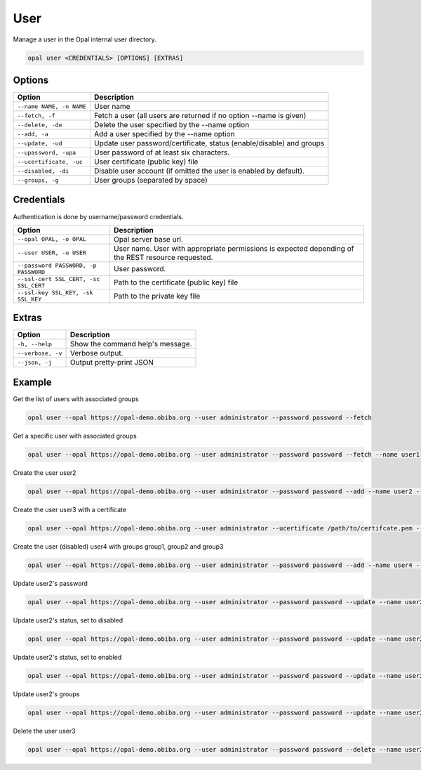 User
====

Manage a user in the Opal internal user directory.

.. code-block:: bash

  opal user <CREDENTIALS> [OPTIONS] [EXTRAS]

Options
-------

========================== =====================================
Option                     Description
========================== =====================================
``--name NAME, -n NAME``   User name
``--fetch, -f``            Fetch a user (all users are returned if no option --name is given)
``--delete, -de``          Delete the user specified by the --name option
``--add, -a``              Add a user specified by the --name option
``--update, -ud``          Update user password/certificate, status (enable/disable) and groups
``--upassword, -upa``      User password of at least six characters.
``--ucertificate, -uc``    User certificate (public key) file
``--disabled, -di``        Disable user account (if omitted the user is enabled by default).
``--groups, -g``           User groups (separated by space)
========================== =====================================

Credentials
-----------

Authentication is done by username/password credentials.

===================================== ====================================
Option                                Description
===================================== ====================================
``--opal OPAL, -o OPAL``              Opal server base url.
``--user USER, -u USER``              User name. User with appropriate permissions is expected depending of the REST resource requested.
``--password PASSWORD, -p PASSWORD``  User password.
``--ssl-cert SSL_CERT, -sc SSL_CERT`` Path to the certificate (public key) file
``--ssl-key SSL_KEY, -sk SSL_KEY``    Path to the private key file
===================================== ====================================

Extras
------

================= =================
Option            Description
================= =================
``-h, --help``    Show the command help's message.
``--verbose, -v`` Verbose output.
``--json, -j``    Output pretty-print JSON
================= =================

Example
-------

Get the list of users with associated groups

.. code-block:: bash

  opal user --opal https://opal-demo.obiba.org --user administrator --password password --fetch

Get a specific user with associated groups

.. code-block:: bash

  opal user --opal https://opal-demo.obiba.org --user administrator --password password --fetch --name user1

Create the user user2

.. code-block:: bash

  opal user --opal https://opal-demo.obiba.org --user administrator --password password --add --name user2 --upassword 123456

Create the user user3 with a certificate

.. code-block:: bash

  opal user --opal https://opal-demo.obiba.org --user administrator --ucertificate /path/to/certifcate.pem --add --name user3

Create the user (disabled) user4 with groups group1, group2 and group3

.. code-block:: bash

  opal user --opal https://opal-demo.obiba.org --user administrator --password password --add --name user4 --disabled --upassword 123456 --groups  group1 group2 group3

Update user2's password

.. code-block:: bash

  opal user --opal https://opal-demo.obiba.org --user administrator --password password --update --name user2 --upassword 987654

Update user2's status, set to disabled

.. code-block:: bash

  opal user --opal https://opal-demo.obiba.org --user administrator --password password --update --name user2 --disabled

Update user2's status, set to enabled

.. code-block:: bash

  opal user --opal https://opal-demo.obiba.org --user administrator --password password --update --name user2

Update user2's groups

.. code-block:: bash

  opal user --opal https://opal-demo.obiba.org --user administrator --password password --update --name user2 --groups group1 group2

Delete the user user3

.. code-block:: bash

  opal user --opal https://opal-demo.obiba.org --user administrator --password password --delete --name user2

